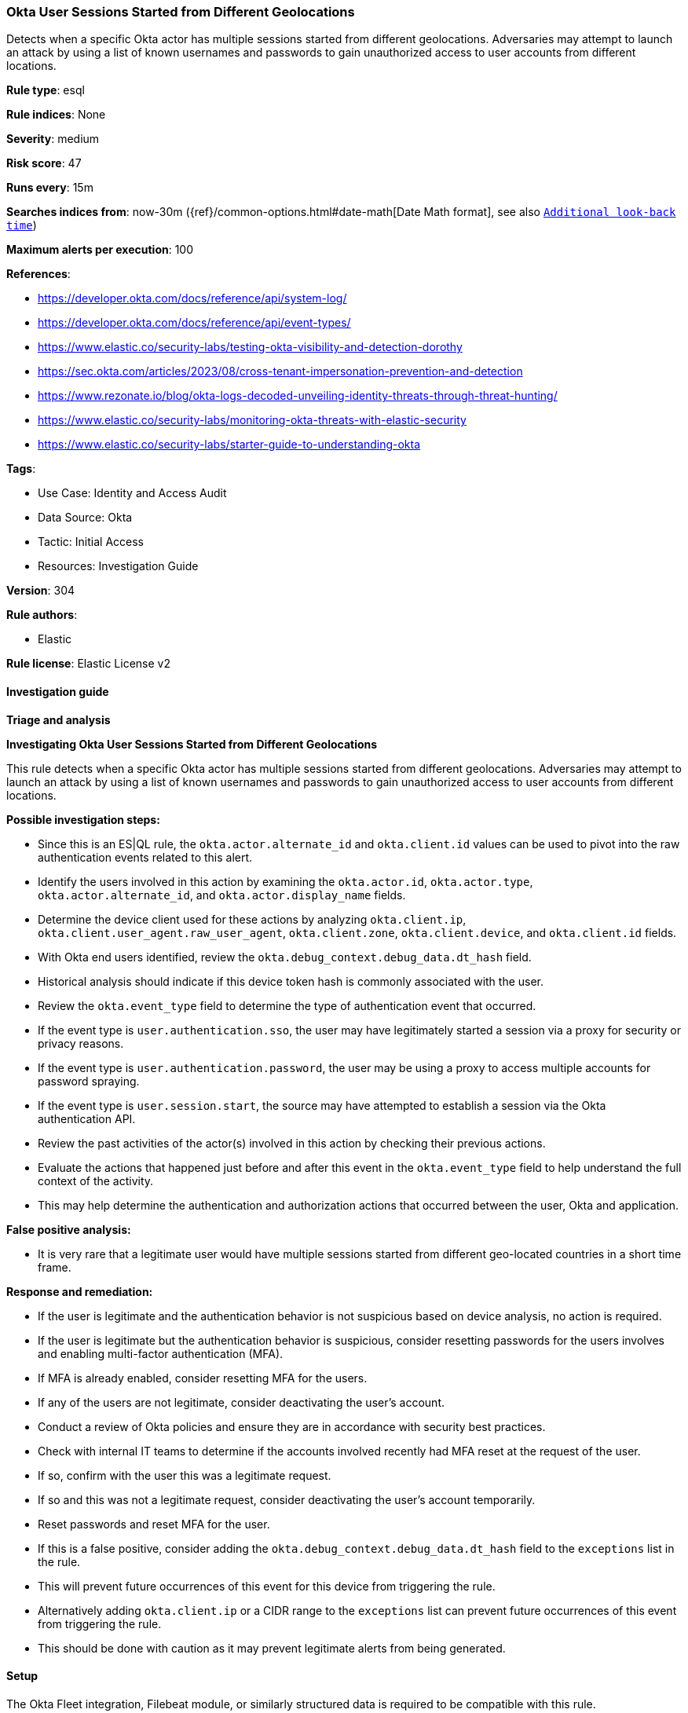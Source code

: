 [[prebuilt-rule-8-17-4-okta-user-sessions-started-from-different-geolocations]]
=== Okta User Sessions Started from Different Geolocations

Detects when a specific Okta actor has multiple sessions started from different geolocations. Adversaries may attempt to launch an attack by using a list of known usernames and passwords to gain unauthorized access to user accounts from different locations.

*Rule type*: esql

*Rule indices*: None

*Severity*: medium

*Risk score*: 47

*Runs every*: 15m

*Searches indices from*: now-30m ({ref}/common-options.html#date-math[Date Math format], see also <<rule-schedule, `Additional look-back time`>>)

*Maximum alerts per execution*: 100

*References*: 

* https://developer.okta.com/docs/reference/api/system-log/
* https://developer.okta.com/docs/reference/api/event-types/
* https://www.elastic.co/security-labs/testing-okta-visibility-and-detection-dorothy
* https://sec.okta.com/articles/2023/08/cross-tenant-impersonation-prevention-and-detection
* https://www.rezonate.io/blog/okta-logs-decoded-unveiling-identity-threats-through-threat-hunting/
* https://www.elastic.co/security-labs/monitoring-okta-threats-with-elastic-security
* https://www.elastic.co/security-labs/starter-guide-to-understanding-okta

*Tags*: 

* Use Case: Identity and Access Audit
* Data Source: Okta
* Tactic: Initial Access
* Resources: Investigation Guide

*Version*: 304

*Rule authors*: 

* Elastic

*Rule license*: Elastic License v2


==== Investigation guide




*Triage and analysis*



*Investigating Okta User Sessions Started from Different Geolocations*


This rule detects when a specific Okta actor has multiple sessions started from different geolocations. Adversaries may attempt to launch an attack by using a list of known usernames and passwords to gain unauthorized access to user accounts from different locations.


*Possible investigation steps:*

- Since this is an ES|QL rule, the `okta.actor.alternate_id` and `okta.client.id` values can be used to pivot into the raw authentication events related to this alert.
- Identify the users involved in this action by examining the `okta.actor.id`, `okta.actor.type`, `okta.actor.alternate_id`, and `okta.actor.display_name` fields.
- Determine the device client used for these actions by analyzing `okta.client.ip`, `okta.client.user_agent.raw_user_agent`, `okta.client.zone`, `okta.client.device`, and `okta.client.id` fields.
- With Okta end users identified, review the `okta.debug_context.debug_data.dt_hash` field.
    - Historical analysis should indicate if this device token hash is commonly associated with the user.
- Review the `okta.event_type` field to determine the type of authentication event that occurred.
    - If the event type is `user.authentication.sso`, the user may have legitimately started a session via a proxy for security or privacy reasons.
    - If the event type is `user.authentication.password`, the user may be using a proxy to access multiple accounts for password spraying.
    - If the event type is `user.session.start`, the source may have attempted to establish a session via the Okta authentication API.
- Review the past activities of the actor(s) involved in this action by checking their previous actions.
- Evaluate the actions that happened just before and after this event in the `okta.event_type` field to help understand the full context of the activity.
    - This may help determine the authentication and authorization actions that occurred between the user, Okta and application.


*False positive analysis:*

- It is very rare that a legitimate user would have multiple sessions started from different geo-located countries in a short time frame.


*Response and remediation:*

- If the user is legitimate and the authentication behavior is not suspicious based on device analysis, no action is required.
- If the user is legitimate but the authentication behavior is suspicious, consider resetting passwords for the users involves and enabling multi-factor authentication (MFA).
    - If MFA is already enabled, consider resetting MFA for the users.
- If any of the users are not legitimate, consider deactivating the user's account.
- Conduct a review of Okta policies and ensure they are in accordance with security best practices.
- Check with internal IT teams to determine if the accounts involved recently had MFA reset at the request of the user.
    - If so, confirm with the user this was a legitimate request.
    - If so and this was not a legitimate request, consider deactivating the user's account temporarily.
        - Reset passwords and reset MFA for the user.
- If this is a false positive, consider adding the `okta.debug_context.debug_data.dt_hash` field to the `exceptions` list in the rule.
    - This will prevent future occurrences of this event for this device from triggering the rule.
    - Alternatively adding `okta.client.ip` or a CIDR range to the `exceptions` list can prevent future occurrences of this event from triggering the rule.
        - This should be done with caution as it may prevent legitimate alerts from being generated.


==== Setup


The Okta Fleet integration, Filebeat module, or similarly structured data is required to be compatible with this rule.


==== Rule query


[source, js]
----------------------------------
FROM logs-okta*
| WHERE
    event.dataset == "okta.system"
    AND (event.action RLIKE "user\\.authentication(.*)" OR event.action == "user.session.start")
    AND okta.security_context.is_proxy != true and okta.actor.id != "unknown"
    AND event.outcome == "success"
| KEEP event.action, okta.security_context.is_proxy, okta.actor.id, event.outcome, client.geo.country_name, okta.actor.alternate_id
| STATS
    geo_auth_counts = COUNT_DISTINCT(client.geo.country_name)
    BY okta.actor.id, okta.actor.alternate_id
| WHERE
    geo_auth_counts >= 2

----------------------------------

*Framework*: MITRE ATT&CK^TM^

* Tactic:
** Name: Initial Access
** ID: TA0001
** Reference URL: https://attack.mitre.org/tactics/TA0001/
* Technique:
** Name: Valid Accounts
** ID: T1078
** Reference URL: https://attack.mitre.org/techniques/T1078/
* Sub-technique:
** Name: Cloud Accounts
** ID: T1078.004
** Reference URL: https://attack.mitre.org/techniques/T1078/004/
